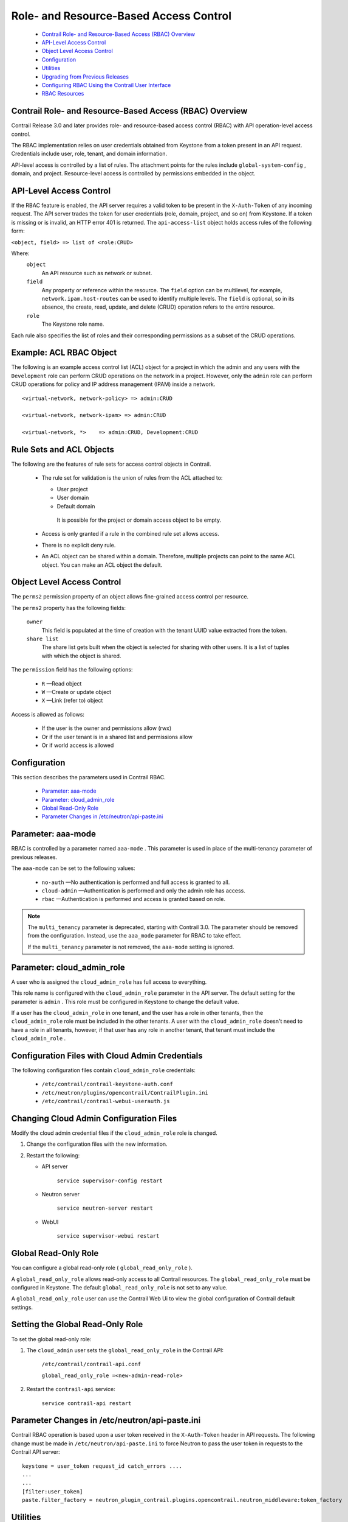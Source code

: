 
=======================================
Role- and Resource-Based Access Control
=======================================

   -  `Contrail Role- and Resource-Based Access (RBAC) Overview`_ 


   -  `API-Level Access Control`_ 


   -  `Object Level Access Control`_ 


   -  `Configuration`_ 


   -  `Utilities`_ 


   -  `Upgrading from Previous Releases`_ 


   -  `Configuring RBAC Using the Contrail User Interface`_ 


   -  `RBAC Resources`_ 




Contrail Role- and Resource-Based Access (RBAC) Overview
--------------------------------------------------------

Contrail Release 3.0 and later provides role- and resource-based access control (RBAC) with API operation-level access control.

The RBAC implementation relies on user credentials obtained from Keystone from a token present in an API request. Credentials include user, role, tenant, and domain information.

API-level access is controlled by a list of rules. The attachment points for the rules include ``global-system-config`` , domain, and project. Resource-level access is controlled by permissions embedded in the object.



API-Level Access Control
------------------------

If the RBAC feature is enabled, the API server requires a valid token to be present in the ``X-Auth-Token`` of any incoming request. The API server trades the token for user credentials (role, domain, project, and so on) from Keystone.
If a token is missing or is invalid, an HTTP error 401 is returned.
The ``api-access-list`` object holds access rules of the following form:

``<object, field> => list of <role:CRUD>``  

Where:
 ``object`` 
  An API resource such as network or subnet.

 ``field`` 
  Any property or reference within the resource. The ``field`` option can be multilevel, for example, ``network.ipam.host-routes`` can be used to identify multiple levels. The ``field`` is optional, so in its absence, the create, read, update, and delete (CRUD) operation refers to the entire resource.

 ``role`` 
  The Keystone role name.

Each rule also specifies the list of roles and their corresponding permissions as a subset of the CRUD operations.

Example: ACL RBAC Object
------------------------

The following is an example access control list (ACL) object for a project in which the admin and any users with the ``Development`` role can perform CRUD operations on the network in a project. However, only the ``admin`` role can perform CRUD operations for policy and IP address management (IPAM) inside a network.

::

 <virtual-network, network-policy> => admin:CRUD

 <virtual-network, network-ipam> => admin:CRUD

 <virtual-network, *>    => admin:CRUD, Development:CRUD



Rule Sets and ACL Objects
-------------------------

The following are the features of rule sets for access control objects in Contrail.

   - The rule set for validation is the union of rules from the ACL attached to:

     - User project


     - User domain


     - Default domain

      It is possible for the project or domain access object to be empty.



   - Access is only granted if a rule in the combined rule set allows access.


   - There is no explicit deny rule.


   - An ACL object can be shared within a domain. Therefore, multiple projects can point to the same ACL object. You can make an ACL object the default.




Object Level Access Control
---------------------------

The ``perms2`` permission property of an object allows fine-grained access control per resource.

The ``perms2`` property has the following fields:

 ``owner``  
  This field is populated at the time of creation with the tenant UUID value extracted from the token.

 ``share list`` 
  The share list gets built when the object is selected for sharing with other users. It is a list of tuples with which the object is shared.

The ``permission`` field has the following options:

   -  ``R`` —Read object


   -  ``W`` —Create or update object


   -  ``X`` —Link (refer to) object


Access is allowed as follows:

   - If the user is the owner and permissions allow (rwx)


   - Or if the user tenant is in a shared list and permissions allow


   - Or if world access is allowed




Configuration
-------------

This section describes the parameters used in Contrail RBAC.

   -  `Parameter: aaa-mode`_ 


   -  `Parameter: cloud_admin_role`_ 


   -  `Global Read-Only Role`_ 


   -  `Parameter Changes in /etc/neutron/api-paste.ini`_ 




Parameter: aaa-mode
-------------------

RBAC is controlled by a parameter named ``aaa-mode`` . This parameter is used in place of the multi-tenancy parameter of previous releases.

The ``aaa-mode`` can be set to the following values:

   -  ``no-auth`` —No authentication is performed and full access is granted to all.


   -  ``cloud-admin`` —Authentication is performed and only the admin role has access.


   -  ``rbac`` —Authentication is performed and access is granted based on role.



.. note:: The ``multi_tenancy`` parameter is deprecated, starting with Contrail 3.0. The parameter should be removed from the configuration. Instead, use the ``aaa_mode`` parameter for RBAC to take effect.

          If the ``multi_tenancy`` parameter is not removed, the ``aaa-mode`` setting is ignored.





Parameter: cloud_admin_role
---------------------------

A user who is assigned the ``cloud_admin_role`` has full access to everything.

This role name is configured with the ``cloud_admin_role`` parameter in the API server. The default setting for the parameter is ``admin`` . This role must be configured in Keystone to change the default value.

If a user has the ``cloud_admin_role`` in one tenant, and the user has a role in other tenants, then the ``cloud_admin_role`` role must be included in the other tenants. A user with the ``cloud_admin_role`` doesn't need to have a role in all tenants, however, if that user has any role in another tenant, that tenant must include the ``cloud_admin_role`` .



Configuration Files with Cloud Admin Credentials
------------------------------------------------

The following configuration files contain ``cloud_admin_role`` credentials:

   -  ``/etc/contrail/contrail-keystone-auth.conf`` 


   -  ``/etc/neutron/plugins/opencontrail/ContrailPlugin.ini`` 


   -  ``/etc/contrail/contrail-webui-userauth.js`` 




Changing Cloud Admin Configuration Files
----------------------------------------

Modify the cloud admin credential files if the ``cloud_admin_role`` role is changed.


#. Change the configuration files with the new information.



#. Restart the following:

   - API server

       ``service supervisor-config restart`` 


   - Neutron server

       ``service neutron-server restart`` 


   - WebUI

       ``service supervisor-webui restart`` 





Global Read-Only Role
---------------------

You can configure a global read-only role ( ``global_read_only_role`` ).

A ``global_read_only_role`` allows read-only access to all Contrail resources. The ``global_read_only_role`` must be configured in Keystone. The default ``global_read_only_role`` is not set to any value.

A ``global_read_only_role`` user can use the Contrail Web Ui to view the global configuration of Contrail default settings.



Setting the Global Read-Only Role
---------------------------------

To set the global read-only role:


#. The ``cloud_admin`` user sets the ``global_read_only_role`` in the Contrail API:

    ``/etc/contrail/contrail-api.conf`` 

    ``global_read_only_role =<new-admin-read-role>`` 



#. Restart the ``contrail-api`` service:

    ``service contrail-api restart`` 




Parameter Changes in /etc/neutron/api-paste.ini
-----------------------------------------------

Contrail RBAC operation is based upon a user token received in the ``X-Auth-Token`` header in API requests. The following change must be made in ``/etc/neutron/api-paste.ini`` to force Neutron to pass the user token in requests to the Contrail API server:

::

   keystone = user_token request_id catch_errors ....
   ...
   ...
   [filter:user_token]
   paste.filter_factory = neutron_plugin_contrail.plugins.opencontrail.neutron_middleware:token_factory



Utilities
---------

This section describes the utilities available for Contrail RBAC.

   -  `Utility: rbacutil.py`_ 


   -  `Utility: chmod2.py`_ 




Utility: rbacutil.py
--------------------

Use ``rbacutil.py`` to manage ``api-access-list`` rules. It allows adding, removing, and viewing of rules.



Read RBAC rule-set using UUID or FQN
------------------------------------

To read an RBAC rule-set using FQN domain/project:

::

 python /opt/contrail/utils/rbacutil.py --uuid '$ABC123' --op read
 python /opt/contrail/utils/rbacutil.py --name 'default-domain:default-api-access-list' --op read




Create RBAC rule-set using FQN domain/project
---------------------------------------------

To create the RBAC rule-set, using UUID or FQN:

::

   python /opt/contrail/utils/rbacutil.py --fq_name 'default-domain:api-access-list' --op create




Delete RBAC group using FQN or UUID
-----------------------------------

To delete an RBAC group using FQN or UUID:

::

 python /opt/contrail/utils/rbacutil.py --name 'default-domain:api-access-list' --op delete
 python /opt/contrail/utils/rbacutil.py --uuid $ABC123 --op delete




Add rule to existing RBAC group
-------------------------------

To add a rule to an existing RBAC group:

::

 python /opt/contrail/utils/rbacutil.py --uuid <uuid> --rule "* Member:R" --op add-rule
 python /opt/contrail/utils/rbacutil.py --uuid <uuid> --rule "useragent-kv *:CRUD" --op add-rule




Delete rule from RBAC group - specify rule number or exact rule
---------------------------------------------------------------

To delete a rule from an RBAC group, and specify a rule number or exact rule:

::

 python /opt/contrail/utils/rbacutil.py --uuid <uuid> --rule 2 --op del-rule
 python /opt/contrail/utils/rbacutil.py --uuid <uuid> --rule "useragent-kv *:CRUD" --op del-rule




Utility: chmod2.py
------------------

The utility ``chmod2.py`` enables updating object permissions, including:

   - Ownership—Specify a new owner tenant UUID.


   - Enable/disable sharing with other tenants—Specify the tenants.


   - Enable/disable sharing with world—Specify permissions.




Upgrading from Previous Releases
--------------------------------

The ``multi_tenancy`` parameter is deprecated, starting with Contrail 3.1. The parameter should be removed from the configuration. Instead, use the ``aaa_mode`` parameter for RBAC to take effect.

If the ``multi_tenancy`` parameter is not removed, the ``aaa-mode`` setting is ignored.



Configuring RBAC Using the Contrail User Interface
--------------------------------------------------

To use the Contrail UI with RBAC:


#. Set the aaa_mode to no_auth.

    ``/etc/contrail/contrail-analytics-api.conf`` 

    ``aaa_mode = no-auth`` 



#. Restart the ``analytics-api`` service.

    ``service contrail-analytics-api restart`` 


You can use the Contrail UI to configure RBAC at both the API level and the object level. API level access control can be configured at the global, domain, and project levels. Object level access is available from most of the create or edit screens in the Contrail UI.





Configuring RBAC at the Global Level
------------------------------------

To configure RBAC at the global level, navigate to **Configure > Infrastructure > Global Config > RBAC** , see `Figure 8`_ .

.. _Figure 8: 

*Figure 8* : RBAC Global Level

.. figure:: s018760.png



Configuring RBAC at the Domain Level
------------------------------------

To configure RBAC at the domain level, navigate to **Configure > RBAC > Domain** , see `Figure 9`_ .

.. _Figure 9: 

*Figure 9* : RBAC Domain Level

.. figure:: s018761.png



Configuring RBAC at the Project Level
-------------------------------------

To configure RBAC at the project level, navigate to **Configure > RBAC > Project** , see `Figure 10`_ .

.. _Figure 10: 

*Figure 10* : RBAC Project Level

.. figure:: s018762.png



Configuring RBAC Details
------------------------

Configuring RBAC is similar at all of the levels. To add or edit an API access list, navigate to the global, domain, or project page, then click the plus (+) icon to add a list, or click the gear icon to select from Edit, Insert After, or Delete, see `Figure 11`_ .

.. _Figure 11: 

*Figure 11* : RBAC Details API Access

.. figure:: s018763.png



Creating or Editing API Level Access
------------------------------------

Clicking create, edit, or insert after activates the Edit API Access popup window, where you enter the details for the API Access Rules. Enter the user type in the Role field, and use the + icon in the Access filed to enter the types of access allowed for the role, including, Create, Read, Update, Delete, and so on, see `Figure 12`_ .

.. _Figure 12: 

*Figure 12* : Edit API Access

.. figure:: s018764.png



Creating or Editing Object Level Access
---------------------------------------

You can configure fine-grained access control by resource. A **Permissions** tab is available on all create or edit popups for resources. Use the **Permissions** popup to configure owner permissions and global share permissions. You can also share the resource to other tenants by configuring it in the **Share List** , see `Figure 13`_ .

.. _Figure 13: 

*Figure 13* : Edit Object Level Access

.. figure:: s018765.png



RBAC Resources
--------------

Refer to the *OpenStack Administrator Guide* for additional information about RBAC:

   -  `Identity API protection with role-based access control (RBAC)`_  


.. _Identity API protection with role-based access control (RBAC): http://docs.openstack.org/admin-guide-cloud/content/identity-service-api-protection-with-role-based-access-control.html
